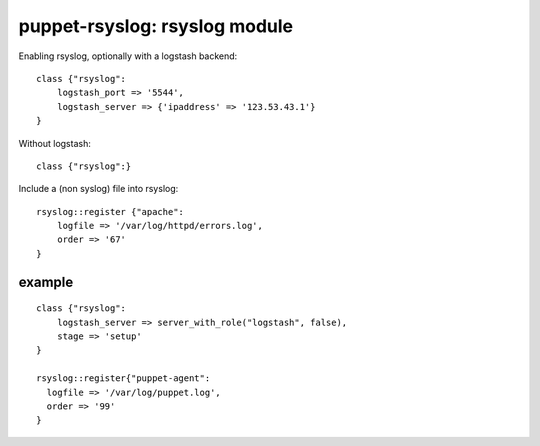 puppet-rsyslog: rsyslog module
==============================

Enabling rsyslog, optionally with a logstash backend::

    class {"rsyslog":
        logstash_port => '5544',
        logstash_server => {'ipaddress' => '123.53.43.1'}
    }

Without logstash::

    class {"rsyslog":}

Include a (non syslog) file into rsyslog::

    rsyslog::register {"apache": 
        logfile => '/var/log/httpd/errors.log',
        order => '67'
    }

example
-------

::

    class {"rsyslog":
        logstash_server => server_with_role("logstash", false),
        stage => 'setup'
    }
    
    rsyslog::register{"puppet-agent":
      logfile => '/var/log/puppet.log',
      order => '99'
    }
